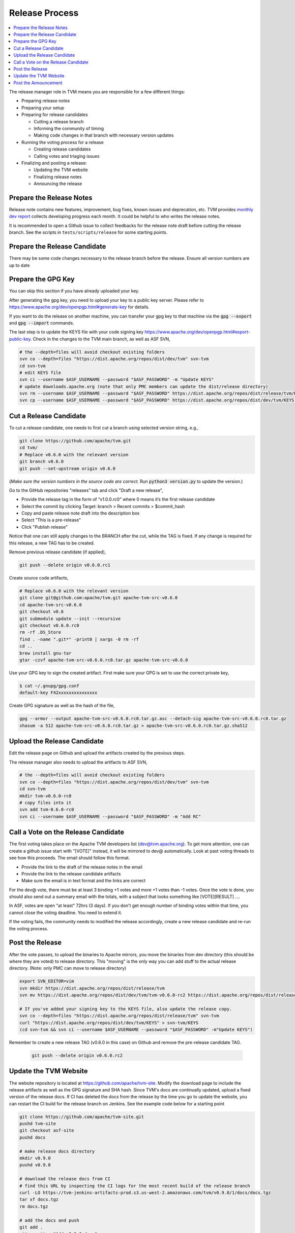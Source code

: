 ..  Licensed to the Apache Software Foundation (ASF) under one
    or more contributor license agreements.  See the NOTICE file
    distributed with this work for additional information
    regarding copyright ownership.  The ASF licenses this file
    to you under the Apache License, Version 2.0 (the
    "License"); you may not use this file except in compliance
    with the License.  You may obtain a copy of the License at

..    http://www.apache.org/licenses/LICENSE-2.0

..  Unless required by applicable law or agreed to in writing,
    software distributed under the License is distributed on an
    "AS IS" BASIS, WITHOUT WARRANTIES OR CONDITIONS OF ANY
    KIND, either express or implied.  See the License for the
    specific language governing permissions and limitations
    under the License.

.. _release_process:

Release Process
===============

.. contents::
  :depth: 2
  :local:

The release manager role in TVM means you are responsible for a few different things:

- Preparing release notes
- Preparing your setup
- Preparing for release candidates

  - Cutting a release branch
  - Informing the community of timing
  - Making code changes in that branch with necessary version updates

- Running the voting process for a release

  - Creating release candidates
  - Calling votes and triaging issues

- Finalizing and posting a release:

  - Updating the TVM website
  - Finalizing release notes
  - Announcing the release


Prepare the Release Notes
-------------------------

Release note contains new features, improvement, bug fixes, known issues and deprecation, etc. TVM provides `monthly dev report <https://discuss.tvm.ai/search?q=TVM%20Monthly%20%23Announcement>`_ collects developing progress each month. It could be helpful to who writes the release notes.

It is recommended to open a Github issue to collect feedbacks for the release note draft before cutting the release branch. See the scripts in ``tests/scripts/release`` for some starting points.


Prepare the Release Candidate
-----------------------------

There may be some code changes necessary to the release branch before the release. Ensure all version numbers are up to date 


Prepare the GPG Key
-------------------

You can skip this section if you have already uploaded your key.

After generating the gpg key, you need to upload your key to a public key server. Please refer to https://www.apache.org/dev/openpgp.html#generate-key for details.

If you want to do the release on another machine, you can transfer your gpg key to that machine via the :code:`gpg --export` and :code:`gpg --import` commands.

The last step is to update the KEYS file with your code signing key https://www.apache.org/dev/openpgp.html#export-public-key. Check in the changes to the TVM main branch, as well as ASF SVN,

.. code-block:: bash

	# the --depth=files will avoid checkout existing folders
	svn co --depth=files "https://dist.apache.org/repos/dist/dev/tvm" svn-tvm
	cd svn-tvm
	# edit KEYS file
	svn ci --username $ASF_USERNAME --password "$ASF_PASSWORD" -m "Update KEYS"
	# update downloads.apache.org (note that only PMC members can update the dist/release directory)
	svn rm --username $ASF_USERNAME --password "$ASF_PASSWORD" https://dist.apache.org/repos/dist/release/tvm/KEYS -m "Update KEYS"
	svn cp --username $ASF_USERNAME --password "$ASF_PASSWORD" https://dist.apache.org/repos/dist/dev/tvm/KEYS https://dist.apache.org/repos/dist/release/tvm/ -m "Update KEYS"


Cut a Release Candidate
-----------------------

To cut a release candidate, one needs to first cut a branch using selected version string, e.g.,

.. code-block:: bash

	git clone https://github.com/apache/tvm.git
	cd tvm/
	# Replace v0.6.0 with the relevant version
	git branch v0.6.0
	git push --set-upstream origin v0.6.0

(*Make sure the version numbers in the source code are correct.* Run :code:`python3 version.py` to update the version.)

Go to the GitHub repositories "releases" tab and click "Draft a new release",

- Provide the release tag in the form of “v1.0.0.rc0” where 0 means it’s the first release candidate
- Select the commit by clicking Target: branch > Recent commits > $commit_hash
- Copy and paste release note draft into the description box
- Select "This is a pre-release"
- Click "Publish release"

Notice that one can still apply changes to the BRANCH after the cut, while the TAG is fixed. If any change is required for this release, a new TAG has to be created.

Remove previous release candidate (if applied),

.. code-block:: bash

	git push --delete origin v0.6.0.rc1

Create source code artifacts,

.. code-block:: bash

	# Replace v0.6.0 with the relevant version
	git clone git@github.com:apache/tvm.git apache-tvm-src-v0.6.0
	cd apache-tvm-src-v0.6.0
	git checkout v0.6
	git submodule update --init --recursive
	git checkout v0.6.0.rc0
	rm -rf .DS_Store
	find . -name ".git*" -print0 | xargs -0 rm -rf
	cd ..
	brew install gnu-tar
	gtar -czvf apache-tvm-src-v0.6.0.rc0.tar.gz apache-tvm-src-v0.6.0

Use your GPG key to sign the created artifact. First make sure your GPG is set to use the correct private key,

.. code-block:: bash

	$ cat ~/.gnupg/gpg.conf
	default-key F42xxxxxxxxxxxxxxx

Create GPG signature as well as the hash of the file,

.. code-block:: bash

	gpg --armor --output apache-tvm-src-v0.6.0.rc0.tar.gz.asc --detach-sig apache-tvm-src-v0.6.0.rc0.tar.gz
	shasum -a 512 apache-tvm-src-v0.6.0.rc0.tar.gz > apache-tvm-src-v0.6.0.rc0.tar.gz.sha512


Upload the Release Candidate
----------------------------

Edit the release page on Github and upload the artifacts created by the previous steps.

The release manager also needs to upload the artifacts to ASF SVN,

.. code-block:: bash

	# the --depth=files will avoid checkout existing folders
	svn co --depth=files "https://dist.apache.org/repos/dist/dev/tvm" svn-tvm
	cd svn-tvm
	mkdir tvm-v0.6.0-rc0
	# copy files into it
	svn add tvm-0.6.0-rc0
	svn ci --username $ASF_USERNAME --password "$ASF_PASSWORD" -m "Add RC"


Call a Vote on the Release Candidate
------------------------------------

The first voting takes place on the Apache TVM developers list (dev@tvm.apache.org). To get more attention, one can create a github issue start with "[VOTE]" instead, it will be mirrored to dev@ automatically. Look at past voting threads to see how this proceeds. The email should follow this format.

- Provide the link to the draft of the release notes in the email
- Provide the link to the release candidate artifacts
- Make sure the email is in text format and the links are correct

For the dev@ vote, there must be at least 3 binding +1 votes and more +1 votes than -1 votes. Once the vote is done, you should also send out a summary email with the totals, with a subject that looks something like [VOTE][RESULT] ....

In ASF, votes are open "at least" 72hrs (3 days). If you don't get enough number of binding votes within that time, you cannot close the voting deadline. You need to extend it.

If the voting fails, the community needs to modified the release accordingly, create a new release candidate and re-run the voting process.


Post the Release
----------------

After the vote passes, to upload the binaries to Apache mirrors, you move the binaries from dev directory (this should be where they are voted) to release directory. This "moving" is the only way you can add stuff to the actual release directory. (Note: only PMC can move to release directory)

.. code-block:: bash

	export SVN_EDITOR=vim
	svn mkdir https://dist.apache.org/repos/dist/release/tvm
	svn mv https://dist.apache.org/repos/dist/dev/tvm/tvm-v0.6.0-rc2 https://dist.apache.org/repos/dist/release/tvm/tvm-v0.6.0

	# If you've added your signing key to the KEYS file, also update the release copy.
	svn co --depth=files "https://dist.apache.org/repos/dist/release/tvm" svn-tvm
	curl "https://dist.apache.org/repos/dist/dev/tvm/KEYS" > svn-tvm/KEYS
	(cd svn-tvm && svn ci --username $ASF_USERNAME --password "$ASF_PASSWORD" -m"Update KEYS")

Remember to create a new release TAG (v0.6.0 in this case) on Github and remove the pre-release candidate TAG.

 .. code-block:: bash

    git push --delete origin v0.6.0.rc2


Update the TVM Website
----------------------

The website repository is located at `https://github.com/apache/tvm-site <https://github.com/apache/tvm-site>`_. Modify the download page to include the release artifacts as well as the GPG signature and SHA hash. Since TVM's docs are continually updated, upload a fixed version of the release docs. If CI has deleted the docs from the release by the time you go to update the website, you can restart the CI build for the release branch on Jenkins. See the example code below for a starting point

.. code-block:: bash

	git clone https://github.com/apache/tvm-site.git
	pushd tvm-site
	git checkout asf-site
	pushd docs

	# make release docs directory
	mkdir v0.9.0
	pushd v0.9.0

	# download the release docs from CI
	# find this URL by inspecting the CI logs for the most recent build of the release branch
	curl -LO https://tvm-jenkins-artifacts-prod.s3.us-west-2.amazonaws.com/tvm/v0.9.0/1/docs/docs.tgz
	tar xf docs.tgz
	rm docs.tgz

	# add the docs and push
	git add .
	git commit -m"Add v0.9.0 docs"
	git push


Post the Announcement
---------------------

Send out an announcement email to announce@apache.org, and dev@tvm.apache.org. The announcement should include the link to release note and download page.
